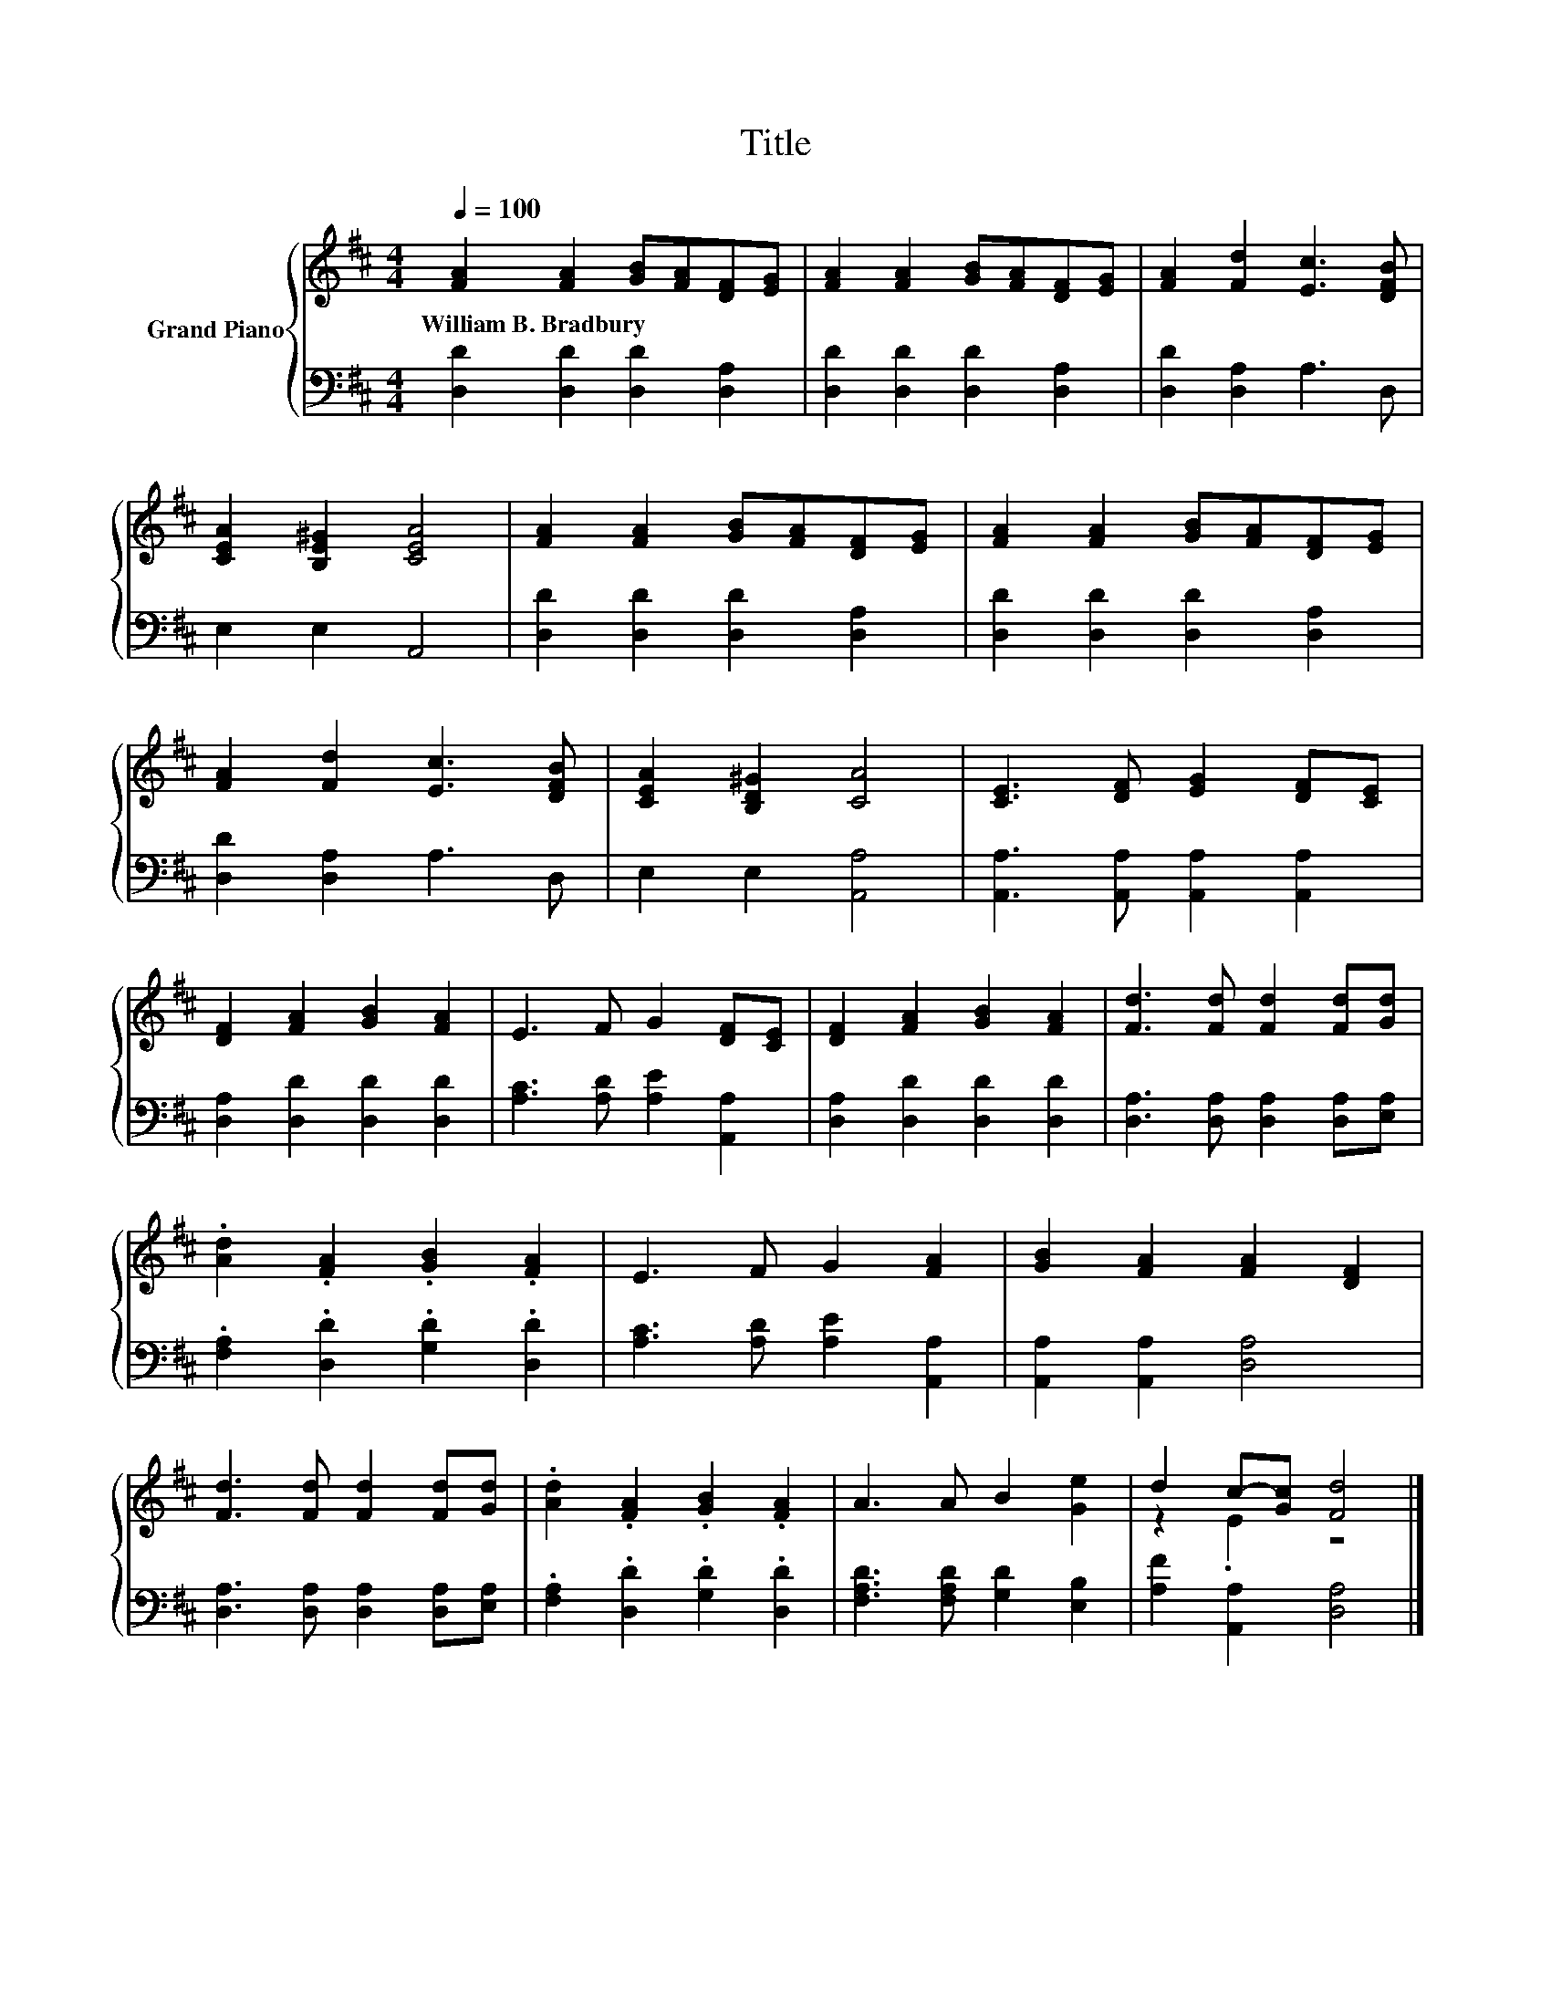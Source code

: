 X:1
T:Title
%%score { ( 1 3 ) | 2 }
L:1/8
Q:1/4=100
M:4/4
K:D
V:1 treble nm="Grand Piano"
V:3 treble 
V:2 bass 
V:1
 [FA]2 [FA]2 [GB][FA][DF][EG] | [FA]2 [FA]2 [GB][FA][DF][EG] | [FA]2 [Fd]2 [Ec]3 [DFB] | %3
w: William~B.~Bradbury * * * * *|||
 [CEA]2 [B,E^G]2 [CEA]4 | [FA]2 [FA]2 [GB][FA][DF][EG] | [FA]2 [FA]2 [GB][FA][DF][EG] | %6
w: |||
 [FA]2 [Fd]2 [Ec]3 [DFB] | [CEA]2 [B,D^G]2 [CA]4 | [CE]3 [DF] [EG]2 [DF][CE] | %9
w: |||
 [DF]2 [FA]2 [GB]2 [FA]2 | E3 F G2 [DF][CE] | [DF]2 [FA]2 [GB]2 [FA]2 | [Fd]3 [Fd] [Fd]2 [Fd][Gd] | %13
w: ||||
 .[Ad]2 .[FA]2 .[GB]2 .[FA]2 | E3 F G2 [FA]2 | [GB]2 [FA]2 [FA]2 [DF]2 | %16
w: |||
 [Fd]3 [Fd] [Fd]2 [Fd][Gd] | .[Ad]2 .[FA]2 .[GB]2 .[FA]2 | A3 A B2 [Ge]2 | d2 c-[Gc] [Fd]4 |] %20
w: ||||
V:2
 [D,D]2 [D,D]2 [D,D]2 [D,A,]2 | [D,D]2 [D,D]2 [D,D]2 [D,A,]2 | [D,D]2 [D,A,]2 A,3 D, | %3
 E,2 E,2 A,,4 | [D,D]2 [D,D]2 [D,D]2 [D,A,]2 | [D,D]2 [D,D]2 [D,D]2 [D,A,]2 | %6
 [D,D]2 [D,A,]2 A,3 D, | E,2 E,2 [A,,A,]4 | [A,,A,]3 [A,,A,] [A,,A,]2 [A,,A,]2 | %9
 [D,A,]2 [D,D]2 [D,D]2 [D,D]2 | [A,C]3 [A,D] [A,E]2 [A,,A,]2 | [D,A,]2 [D,D]2 [D,D]2 [D,D]2 | %12
 [D,A,]3 [D,A,] [D,A,]2 [D,A,][E,A,] | .[F,A,]2 .[D,D]2 .[G,D]2 .[D,D]2 | %14
 [A,C]3 [A,D] [A,E]2 [A,,A,]2 | [A,,A,]2 [A,,A,]2 [D,A,]4 | [D,A,]3 [D,A,] [D,A,]2 [D,A,][E,A,] | %17
 .[F,A,]2 .[D,D]2 .[G,D]2 .[D,D]2 | [F,A,D]3 [F,A,D] [G,D]2 [E,B,]2 | [A,F]2 [A,,A,]2 [D,A,]4 |] %20
V:3
 x8 | x8 | x8 | x8 | x8 | x8 | x8 | x8 | x8 | x8 | x8 | x8 | x8 | x8 | x8 | x8 | x8 | x8 | x8 | %19
 z2 .E2 z4 |] %20

